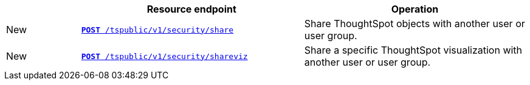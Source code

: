 
[width="100%" cols="1,3,3"]
[options="header"]
|===
||Resource endpoint|Operation
|[tag greenBackground]#New#|`xref:security-api.adoc#share-object[**POST** /tspublic/v1/security/share]`|Share ThoughtSpot objects with another user or user group.
|[tag greenBackground]#New#|`xref:security-api.adoc#shareviz[**POST** /tspublic/v1/security/shareviz]`|Share a specific ThoughtSpot visualization with another user or user group.
|===